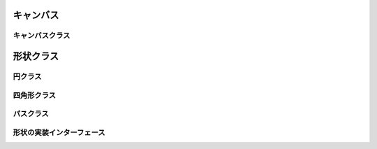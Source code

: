 キャンバス
==========

キャンバスクラス
----------------

.. js:class:: Drawable(node, width, height)

   :param HTMLDivElement node: ターゲットノード
   :param Double width:     キャンバスの幅
   :param Double height:    キャンバスの高さ

   キャンバスのクラスです。
   (width,height)で大きさを定義すると、その大きさのキャンバスが作られます。

   .. method:: anchor([anchor])

      :param PointObject|AnchorString anchor: キャンバス内のオブジェクトの基準点 (オプション)
      :return: キャンバス内のオブジェクトのデフォルトの基準点 (PointObject)

      キャンバス内のオブジェクトのデフォルトの基準点を設定／取得します。

   .. method:: gensym()

      :return: キャンバスの中のオブジェクトの新しいユニークID <String>

      キャンバス中でユニークな新しいIDを返します。

   .. method:: circle(x, y, width, height)

      :param Double x: 円のキャンバスでの座標x
      :param Double y: 円のキャンバスでの座標y
      :param Double width: 円のx軸の直径
      :param Double height: 円のy軸の直径
      :return: 円ノード <:js:class:`Circle`>

      キャンバスの指定された位置(x,y)に円を描き、そのオブジェクトを返します。

   .. method:: rect(x, y, width, height)

      :param Double x: 四角形のキャンバスでの座標x
      :param Double y: 四角形のキャンバスでの座標y
      :param Double width: 四角形の幅
      :param Double height: 四角形の高さ
      :return: 四角形ノード <:js:class:`Rect`>

      キャンバスの指定された位置(x,y)に四角形を描き、そのオブジェクトを返します。

   .. method:: path(points)

      :param PointsArray points: ポイントの座標配列
      :return: パスノード <:js:class:`Path`>

      キャンバスに指定されたパスを描き、そのオブジェクトを返します。


形状クラス
==========

円クラス
--------

.. js:class:: Circle(id, x, y, width, height)

   :param String id: id属性
   :param Double x: x座標
   :param Double y: y座標
   :param Double width: x軸の直径
   :param Double height: y軸の直径
   :インターフェース: :js:class:`Shape`

   円オブジェクト

四角形クラス
------------

.. js:class:: Rect(id, x, y, width, height)

   :param String id: id属性
   :param Double x: x座標
   :param Double y: y座標
   :param Double width: 長方形の横幅
   :param Double height: 長方形の高さ
   :インターフェース: :js:class:`Shape`

   四角形オブジェクト


パスクラス
----------------

.. js:class:: Path(id, points)

   :param String id: id属性
   :param PointsArray points: ポイント
   :インターフェース: :js:class:`Shape`

   パスオブジェクト


形状の実装インターフェース
--------------------------

.. js:class:: Shape()

   シェイプを実装するためのインターフェースです。

   .. method:: position([d])

      :param PositionObject d: ポジション情報 (オプション)
      :return: ポジション情報 (PositionObject)

      シェイプのポジション情報を取得／設定します。

   .. method:: size([d])

      :param SizeObject d: サイズ情報 (オプション)
      :return: サイズ情報 (SizeObject)

      シェイプのサイズ情報を取得／設定します。

   .. method:: displayPosition()

      :return: ディスプレイ上でのポジション情報 (PositionObject)

      シェイプのディスプレイ上でのポジション情報を取得します。

   .. method:: displaySize()

      :return: ディスプレイ上でのサイズ情報 (SizeObject)

      シェイプのディスプレイ上でのサイズ情報を取得します。

   .. method:: hitTest(d)

      :param PositionObject d: ポジション情報 (オプション)
      :return: テストの成功／失敗の真偽値

      指定されたポジション情報の位置に図形が存在するかテストします。

   .. method:: gravityPosition()

      :return: 図形の重心

      図形の重心を算出します。

   .. method:: transform([d])

      :param TransformObject d: シェイプに適用するトランスフォーム情報
      :return: 適用されているトランスフォーム情報

      シェイプのトランスフォーム情報を取得／設定します。

   .. method:: reset()

      :return: (void)

      シェイプのトランスフォーム情報を削除し無効化します。

   .. method:: style([d])

      :arg Double d: 設定したい新しいスタイル属性（オプション）
      :return: 現在のスタイル属性

      シェイプのスタイルを取得／設定します。
